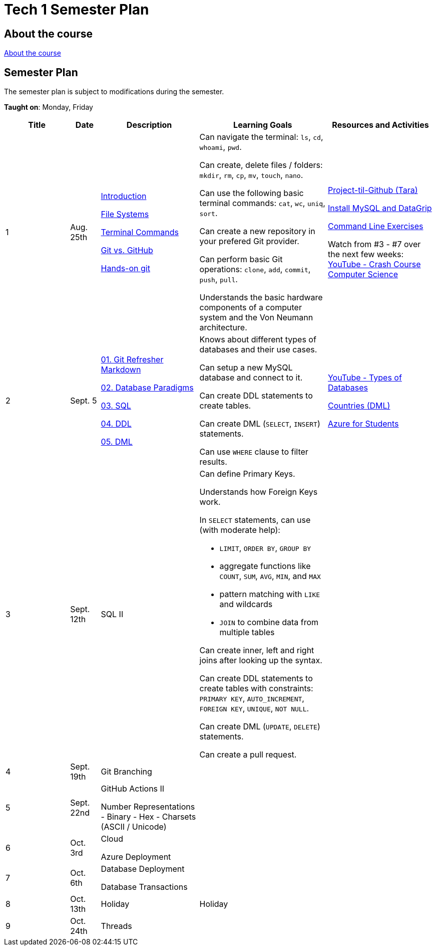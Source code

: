 = Tech 1 Semester Plan

== About the course

link:00._Course_Material/00._Meta_Course_Material/about_the_course.md[About the course]

== Semester Plan

The semester plan is subject to modifications during the semester.

**Taught on**: Monday, Friday

[width="100%",cols="15%,7%,23%,30%,25%",options="header",]
|===
| Title | Date | Description | Learning Goals | Resources and Activities

// ------------------------------------------------------------------------------------------------------------------------------------------------

| 1
| Aug. 25th

a|
link:00._Course_Material/02._Slides/01._Terminal_Git/01._Introduction.md[Introduction]

link:00._Course_Material/02._Slides/01._Terminal_Git/02._File_Systems.md[File Systems]

link:00._Course_Material/02._Slides/01._Terminal_Git/03._Terminal_Commands.md[Terminal Commands]

link:00._Course_Material/02._Slides/01._Terminal_Git/04._Git_vs._GitHub.md[Git vs. GitHub]

link:00._Course_Material/02._Slides/01._Terminal_Git/05._Hands-on_git.md[Hands-on git]

a|
Can navigate the terminal: `ls`, `cd`, `whoami`, `pwd`.

Can create, delete files / folders: `mkdir`, `rm`, `cp`, `mv`, `touch`, `nano`.

Can use the following basic terminal commands: `cat`, `wc`, `uniq`, `sort`.

Can create a new repository in your prefered Git provider.

Can perform basic Git operations: `clone`, `add`, `commit`, `push`, `pull`.

Understands the basic hardware components of a computer system and the Von Neumann architecture.

a|

link:00._Course_Material/01._Assignments/01._Terminal_Git/Projekt-til-Github_Tara.pdf[Project-til-Github (Tara)]

link:00._Course_Material/01._Assignments/01._Terminal_Git/install_mysql_datagrip.md[Install MySQL and DataGrip]

https://classroom.github.com/a/ihU6VrZ9[Command Line Exercises]

Watch from #3 - #7 over the next few weeks:
https://www.youtube.com/watch?v=gI-qXk7XojA&list=PL8dPuuaLjXtNlUrzyH5r6jN9ulIgZBpdo&index=4[YouTube - Crash Course Computer Science]



// ------------------------------------------------------------------------------------------------------------------------------------------------

| 2
| Sept. 5

a|
link:00._Course_Material/02._Slides/02._Databases_Introduction_to_SQL/01._Git_Refresher_Markdown.md[01. Git Refresher Markdown]

link:00._Course_Material/02._Slides/02._Databases_Introduction_to_SQL/02._Database_Paradigms.md[02. Database Paradigms]

link:00._Course_Material/02._Slides/02._Databases_Introduction_to_SQL/03._SQL.md[03. SQL]

link:00._Course_Material/02._Slides/02._Databases_Introduction_to_SQL/04._DDL.md[04. DDL]

link:00._Course_Material/02._Slides/02._Databases_Introduction_to_SQL/05._DML.md[05. DML]

// Git Refresher / Markdown

// Database Paradigms

// SQL

// DDL

// DML

a|
Knows about different types of databases and their use cases.

Can setup a new MySQL database and connect to it.

Can create DDL statements to create tables. 

Can create DML (`SELECT`, `INSERT`) statements.

Can use `WHERE` clause to filter results.

a| 
https://www.youtube.com/watch?v=VfcRxtBKI54[YouTube - Types of Databases]

https://classroom.github.com/a/ogV4ZE_-[Countries (DML)]

link:00._Course_Material/01._Assignments/02._Databases_Introduction_to_SQL/azure_for_students.md[Azure for Students]



// ------------------------------------------------------------------------------------------------------------------------------------------------

| 3
| Sept. 12th

a|
SQL II

a|
Can define Primary Keys.

Understands how Foreign Keys work.

In `SELECT` statements, can use (with moderate help):

* `LIMIT`, `ORDER BY`, `GROUP BY` 
* aggregate functions like `COUNT`, `SUM`, `AVG`, `MIN`, and `MAX`
* pattern matching with `LIKE` and wildcards
* `JOIN` to combine data from multiple tables

Can create inner, left and right joins after looking up the syntax.

Can create DDL statements to create tables with constraints: `PRIMARY KEY`, `AUTO_INCREMENT`, `FOREIGN KEY`, `UNIQUE`, `NOT NULL`.

Can create DML (`UPDATE`, `DELETE`) statements.

Can create a pull request.


a| 
// https://datalemur.com/sql-tutorial/sql-joins-inner-outer-left-right

// link:00._Course_Material/01._Assignments/03._Databases_SQL_II/tech_company/tech_company.md[Tech Company]

// link:00._Course_Material/01._Assignments/03._Databases_SQL_II/Pull_request_exercise_1.pdf[Pull_request_exercise_1.pdf]



// ------------------------------------------------------------------------------------------------------------------------------------------------

| 4
| Sept. 19th

a|

Git Branching



//GitHub Actions I


a|

// Understands different Git workflows such as GitHub Flow.

// Can solve a merge conflict.

// Can write YAML files.

// Can give use cases for GitHub actions.

// Understands what GitHub actions are and can breakdown workflows into runners, jobs, and steps.


a| 
// https://anderslatif.github.io/yaml_tutorial/

// Github_Actions.pdf

// Pull_request_exercise_2_merge_conflict.pdf.

// Visualizing_GitHub_Flow_v2.pdf[Optional - Visualizing GitHub Flow]

// ------------------------------------------------------------------------------------------------------------------------------------------------

| 5
| Sept. 22nd

a|
GitHub Actions II

Number Representations
- Binary
- Hex
- Charsets (ASCII / Unicode)

a|
// Can explain how computers work, starting from hardware all the way to software.

// Can talk about processes in operating systems.

// Can talk about different number representations and what they are used for.

// Can explain different charsets like ASCII and Unicode and how they differ.
a| 



// ------------------------------------------------------------------------------------------------------------------------------------------------

// ------------------------------------------------------------------------------------------------------------------------------------------------

| 6
| Oct. 3rd

a|
Cloud

Azure Deployment

a|
// Learning Goals
a| 
// Activities

// ------------------------------------------------------------------------------------------------------------------------------------------------


| 7
| Oct. 6th

a|
Database Deployment

Database Transactions

a|
// Learning Goals
a| 
// Activities

// ------------------------------------------------------------------------------------------------------------------------------------------------

| 8
| Oct. 13th

a|
Holiday

a|
Holiday

a|

// ------------------------------------------------------------------------------------------------------------------------------------------------

| 9
| Oct. 24th

a|
Threads

a|

a|



